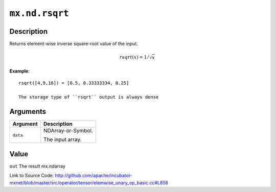 .. raw:: html



``mx.nd.rsqrt``
==============================

Description
----------------------

Returns element-wise inverse square-root value of the input.

.. math::

   rsqrt(x) = 1/\sqrt{x}

**Example**::
	 
	 rsqrt([4,9,16]) = [0.5, 0.33333334, 0.25]
	 
	 The storage type of ``rsqrt`` output is always dense
	 
	 
	 


Arguments
------------------

+----------------------------------------+------------------------------------------------------------+
| Argument                               | Description                                                |
+========================================+============================================================+
| ``data``                               | NDArray-or-Symbol.                                         |
|                                        |                                                            |
|                                        | The input array.                                           |
+----------------------------------------+------------------------------------------------------------+

Value
----------

``out`` The result mx.ndarray


Link to Source Code: http://github.com/apache/incubator-mxnet/blob/master/src/operator/tensor/elemwise_unary_op_basic.cc#L858


.. disqus::
   :disqus_identifier: mx.nd.rsqrt
